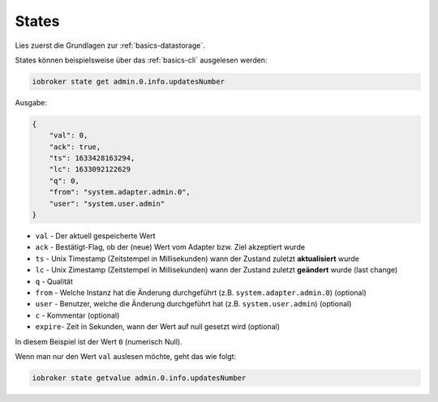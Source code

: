 .. _development-states:

States
======

Lies zuerst die Grundlagen zur :ref:`basics-datastorage`.

States können beispielsweise über das :ref:`basics-cli` ausgelesen werden:

.. code:: console

    iobroker state get admin.0.info.updatesNumber

Ausgabe:

.. code:: json

    {
        "val": 0,
        "ack": true,
        "ts": 1633428163294,
        "lc": 1633092122629
        "q": 0,
        "from": "system.adapter.admin.0",
        "user": "system.user.admin"
    }

- ``val`` - Der aktuell gespeicherte Wert
- ``ack`` - Bestätigt-Flag, ob der (neue) Wert vom Adapter bzw. Ziel akzeptiert wurde
- ``ts`` - Unix Timestamp (Zeitstempel in Millisekunden) wann der Zustand zuletzt **aktualisiert** wurde
- ``lc`` - Unix Zimestamp (Zeitstempel in Millisekunden) wann der Zustand zuletzt **geändert** wurde (last change)
- ``q`` - Qualität
- ``from`` - Welche Instanz hat die Änderung durchgeführt (z.B. ``system.adapter.admin.0``) (optional)
- ``user`` - Benutzer, welche die Änderung durchgeführt hat (z.B. ``system.user.admin``) (optional)
- ``c`` - Kommentar (optional)
- ``expire``- Zeit in Sekunden, wann der Wert auf null gesetzt wird (optional)

In diesem Beispiel ist der Wert ``0`` (numerisch Null).

Wenn man nur den Wert ``val`` auslesen möchte, geht das wie folgt:

.. code:: console

    iobroker state getvalue admin.0.info.updatesNumber
